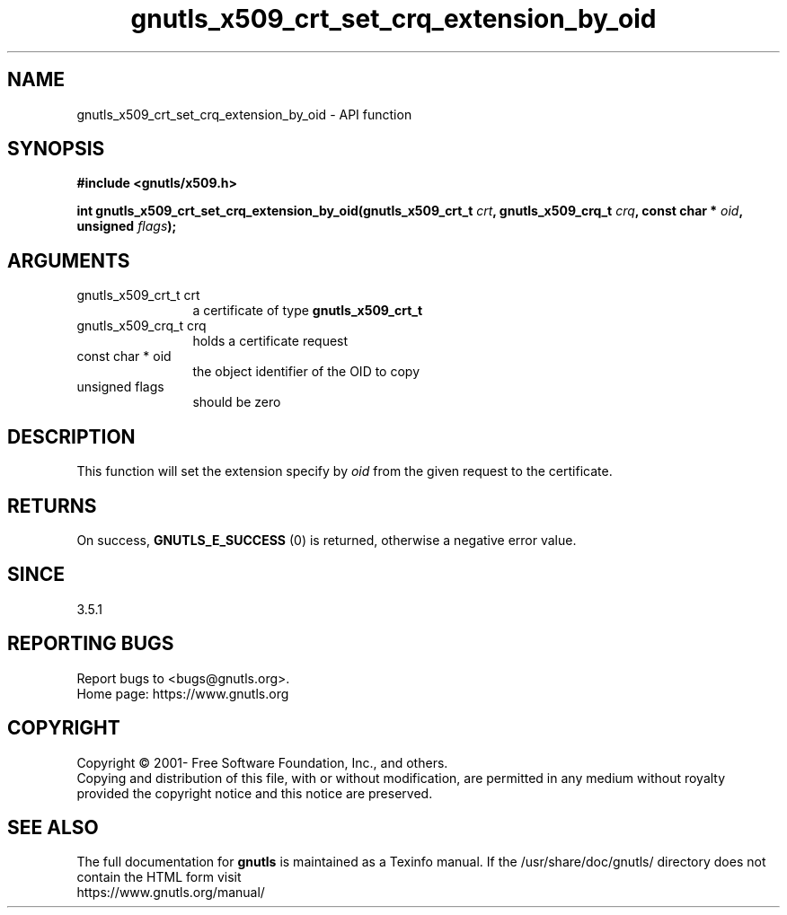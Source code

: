 .\" DO NOT MODIFY THIS FILE!  It was generated by gdoc.
.TH "gnutls_x509_crt_set_crq_extension_by_oid" 3 "3.7.5" "gnutls" "gnutls"
.SH NAME
gnutls_x509_crt_set_crq_extension_by_oid \- API function
.SH SYNOPSIS
.B #include <gnutls/x509.h>
.sp
.BI "int gnutls_x509_crt_set_crq_extension_by_oid(gnutls_x509_crt_t " crt ", gnutls_x509_crq_t " crq ", const char * " oid ", unsigned " flags ");"
.SH ARGUMENTS
.IP "gnutls_x509_crt_t crt" 12
a certificate of type \fBgnutls_x509_crt_t\fP
.IP "gnutls_x509_crq_t crq" 12
holds a certificate request
.IP "const char * oid" 12
the object identifier of the OID to copy
.IP "unsigned flags" 12
should be zero
.SH "DESCRIPTION"
This function will set the extension specify by  \fIoid\fP from the given request to the
certificate.
.SH "RETURNS"
On success, \fBGNUTLS_E_SUCCESS\fP (0) is returned, otherwise a
negative error value.
.SH "SINCE"
3.5.1
.SH "REPORTING BUGS"
Report bugs to <bugs@gnutls.org>.
.br
Home page: https://www.gnutls.org

.SH COPYRIGHT
Copyright \(co 2001- Free Software Foundation, Inc., and others.
.br
Copying and distribution of this file, with or without modification,
are permitted in any medium without royalty provided the copyright
notice and this notice are preserved.
.SH "SEE ALSO"
The full documentation for
.B gnutls
is maintained as a Texinfo manual.
If the /usr/share/doc/gnutls/
directory does not contain the HTML form visit
.B
.IP https://www.gnutls.org/manual/
.PP
